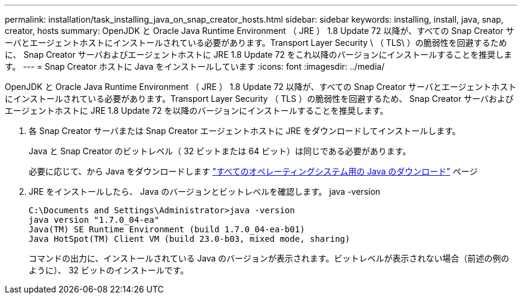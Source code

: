 ---
permalink: installation/task_installing_java_on_snap_creator_hosts.html 
sidebar: sidebar 
keywords: installing, install, java, snap, creator, hosts 
summary: OpenJDK と Oracle Java Runtime Environment （ JRE ） 1.8 Update 72 以降が、すべての Snap Creator サーバとエージェントホストにインストールされている必要があります。Transport Layer Security \ （ TLS\ ）の脆弱性を回避するために、 Snap Creator サーバおよびエージェントホストに JRE 1.8 Update 72 をこれ以降のバージョンにインストールすることを推奨します。 
---
= Snap Creator ホストに Java をインストールしています
:icons: font
:imagesdir: ../media/


[role="lead"]
OpenJDK と Oracle Java Runtime Environment （ JRE ） 1.8 Update 72 以降が、すべての Snap Creator サーバとエージェントホストにインストールされている必要があります。Transport Layer Security （ TLS ）の脆弱性を回避するため、 Snap Creator サーバおよびエージェントホストに JRE 1.8 Update 72 を以降のバージョンにインストールすることを推奨します。

. 各 Snap Creator サーバまたは Snap Creator エージェントホストに JRE をダウンロードしてインストールします。
+
Java と Snap Creator のビットレベル（ 32 ビットまたは 64 ビット）は同じである必要があります。

+
必要に応じて、から Java をダウンロードします http://www.java.com/en/download/manual.jsp["すべてのオペレーティングシステム用の Java のダウンロード"] ページ

. JRE をインストールしたら、 Java のバージョンとビットレベルを確認します。 java -version
+
[listing]
----
C:\Documents and Settings\Administrator>java -version
java version "1.7.0_04-ea"
Java(TM) SE Runtime Environment (build 1.7.0_04-ea-b01)
Java HotSpot(TM) Client VM (build 23.0-b03, mixed mode, sharing)
----
+
コマンドの出力に、インストールされている Java のバージョンが表示されます。ビットレベルが表示されない場合（前述の例のように）、 32 ビットのインストールです。



